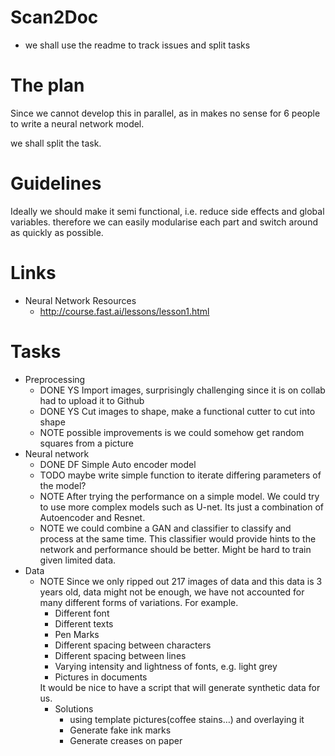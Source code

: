 * Scan2Doc
  - we shall use the readme to track issues and split tasks
* The plan
  Since we cannot develop this in parallel, as in makes no sense for 6
  people to write a neural network model.
  
  we shall split the task.
* Guidelines
  Ideally we should make it semi functional, i.e. reduce side effects
  and global variables. therefore we can easily modularise each part
  and switch around as quickly as possible.
* Links
  - Neural Network Resources
    - http://course.fast.ai/lessons/lesson1.html
* Tasks
  - Preprocessing
    - DONE YS Import images, surprisingly challenging since it is on
      collab had to upload it to Github
    - DONE YS Cut images to shape, make a functional cutter to cut
      into shape
    - NOTE possible improvements is we could somehow get random
      squares from a picture
  - Neural network
    - DONE DF Simple Auto encoder model
    - TODO maybe write simple function to iterate differing parameters
      of the model?
    - NOTE After trying the performance on a simple model. We could
      try to use more complex models such as U-net. Its just a
      combination of Autoencoder and Resnet.
    - NOTE we could combine a GAN and classifier to classify and
      process at the same time. This classifier would provide hints to
      the network and performance should be better. Might be hard to
      train given limited data.
  - Data 
    - NOTE Since we only ripped out 217 images of data and this data
      is 3 years old, data might not be enough, we have not accounted
      for many different forms of variations. For example.
      - Different font
      - Different texts
      - Pen Marks
      - Different spacing between characters
      - Different spacing between lines
      - Varying intensity and lightness of fonts, e.g. light grey
      - Pictures in documents
      It would be nice to have a script that will generate synthetic
      data for us.
      - Solutions
        - using template pictures(coffee stains...) and overlaying it
        - Generate fake ink marks
        - Generate creases on paper
